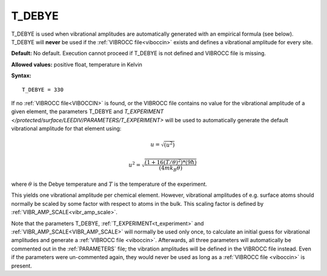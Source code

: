 .. _t_debye:

T_DEBYE
=======

T_DEBYE is used when vibrational amplitudes are automatically generated
with an empirical formula (see below). T_DEBYE will **never** be used if
the :ref:`VIBROCC file<viboccin>` exists and
defines a vibrational amplitude for every site.

**Default:** No default. Execution cannot proceed if T_DEBYE is not 
defined and VIBROCC file is missing.

**Allowed values:** positive float, temperature in Kelvin

**Syntax:**

::

   T_DEBYE = 330

If no :ref:`VIBROCC file<VIBOCCIN>`  is found, or the VIBROCC file 
contains no value for the vibrational amplitude of a given element, 
the parameters T_DEBYE and 
`T_EXPERIMENT </protected/surface/LEEDIV/PARAMETERS/T_EXPERIMENT>` 
will be used to automatically generate the default vibrational amplitude 
for that element using:

.. math::
    u = \sqrt{(u^2)}

.. math::
    u^2 = \sqrt{\frac{(1 + 16(T/\theta)^2) * (9 \hbar)}{(4 m k_B \theta)}}


where :math:`\theta` is the Debye temperature and :math:`T` is the 
temperature of the experiment.

This yields one vibrational amplitude per chemical element. However,
vibrational amplitudes of e.g. surface atoms should normally be scaled
by some factor with respect to atoms in the bulk. This scaling factor is
defined by
:ref:`VIBR_AMP_SCALE<vibr_amp_scale>`.

Note that the parameters T_DEBYE,
:ref:`T_EXPERIMENT<t_experiment>` and
:ref:`VIBR_AMP_SCALE<VIBR_AMP_SCALE>`
will normally be used only once, to calculate an initial guess for
vibrational amplitudes and generate a :ref:`VIBROCC file <viboccin>`. 
Afterwards, all three
parameters will automatically be commented out in the :ref:`PARAMETERS` file;
the vibration amplitudes will be defined in the VIBROCC file instead.
Even if the parameters were un-commented again, they would never be used
as long as a :ref:`VIBROCC file <viboccin>` is present.